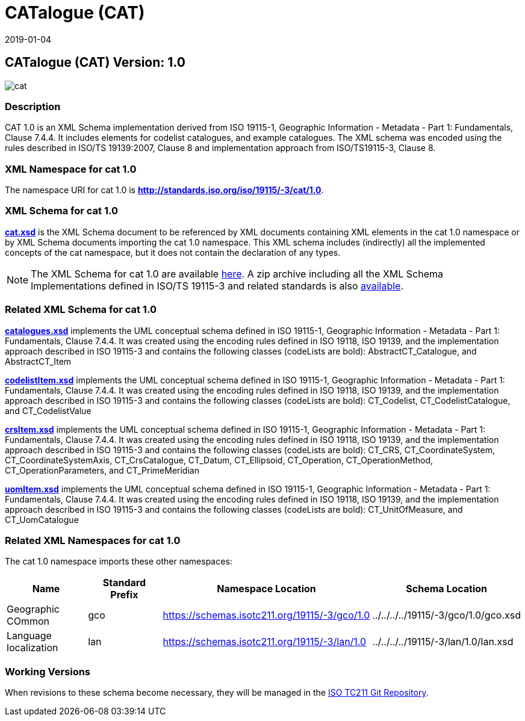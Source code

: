 ﻿= CATalogue (CAT)
:edition: 1.0
:revdate: 2019-01-04
:stem:

== CATalogue (CAT) Version: 1.0

image::cat.png[]

=== Description

CAT 1.0 is an XML Schema implementation derived from ISO 19115-1, Geographic
Information - Metadata - Part 1: Fundamentals, Clause 7.4.4. It includes elements for
codelist catalogues, and example catalogues. The XML schema was encoded using the
rules described in ISO/TS 19139:2007, Clause 8 and implementation approach from
ISO/TS19115-3, Clause 8.

=== XML Namespace for cat 1.0

The namespace URI for cat 1.0 is *http://standards.iso.org/iso/19115/-3/cat/1.0*.

=== XML Schema for cat 1.0

*link:cat.xsd[cat.xsd]* is the XML Schema document to be referenced by XML documents
containing XML elements in the cat 1.0 namespace or by XML Schema documents importing
the cat 1.0 namespace. This XML schema includes (indirectly) all the implemented
concepts of the cat namespace, but it does not contain the declaration of any types.

NOTE: The XML Schema for cat 1.0 are available link:cat.zip[here]. A zip archive
including all the XML Schema Implementations defined in ISO/TS 19115-3 and related
standards is also
https://schemas.isotc211.org/19115/19115AllNamespaces.zip[available].

=== Related XML Schema for cat 1.0

*link:catalogues.xsd[catalogues.xsd]* implements the UML conceptual schema defined in
ISO 19115-1, Geographic Information - Metadata - Part 1: Fundamentals, Clause 7.4.4.
It was created using the encoding rules defined in ISO 19118, ISO 19139, and the
implementation approach described in ISO 19115-3 and contains the following classes
(codeLists are bold): AbstractCT_Catalogue, and AbstractCT_Item

*link:codelistItem.xsd[codelistItem.xsd]* implements the UML conceptual schema
defined in ISO 19115-1, Geographic Information - Metadata - Part 1: Fundamentals,
Clause 7.4.4. It was created using the encoding rules defined in ISO 19118, ISO
19139, and the implementation approach described in ISO 19115-3 and contains the
following classes (codeLists are bold): CT_Codelist, CT_CodelistCatalogue, and
CT_CodelistValue

*link:crsItem.xsd[crsItem.xsd]* implements the UML conceptual schema defined in ISO
19115-1, Geographic Information - Metadata - Part 1: Fundamentals, Clause 7.4.4. It
was created using the encoding rules defined in ISO 19118, ISO 19139, and the
implementation approach described in ISO 19115-3 and contains the following classes
(codeLists are bold): CT_CRS, CT_CoordinateSystem, CT_CoordinateSystemAxis,
CT_CrsCatalogue, CT_Datum, CT_Ellipsoid, CT_Operation, CT_OperationMethod,
CT_OperationParameters, and CT_PrimeMeridian

*link:uomItem.xsd[uomItem.xsd]* implements the UML conceptual schema defined in ISO
19115-1, Geographic Information - Metadata - Part 1: Fundamentals, Clause 7.4.4. It
was created using the encoding rules defined in ISO 19118, ISO 19139, and the
implementation approach described in ISO 19115-3 and contains the following classes
(codeLists are bold): CT_UnitOfMeasure, and CT_UomCatalogue

=== Related XML Namespaces for cat 1.0

The cat 1.0 namespace imports these other namespaces:

[%unnumbered]
[options=header,cols=4]
|===
| Name | Standard Prefix | Namespace Location | Schema Location

| Geographic COmmon | gco |
https://schemas.isotc211.org/19115/-3/gco/1.0[https://schemas.isotc211.org/19115/-3/gco/1.0] | ../../../../19115/-3/gco/1.0/gco.xsd
| Language localization | lan |
https://schemas.isotc211.org/19115/-3/lan/1.0[https://schemas.isotc211.org/19115/-3/lan/1.0] | ../../../../19115/-3/lan/1.0/lan.xsd
|===

=== Working Versions

When revisions to these schema become necessary, they will be managed in the
https://github.com/ISO-TC211/XML[ISO TC211 Git Repository].
